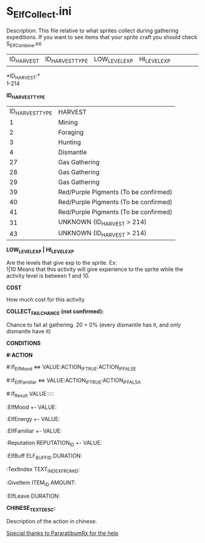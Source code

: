* S_ElfCollect.ini

Description: This file relative to what sprites collect during gathering expeditions. If you want to see items that your sprite craft you should check S_ElfCombine.ini

| ID_HARVEST | ID_HARVEST_TYPE | LOW_LEVEL_EXP | HI_LEVEL_EXP | | | | | COST | | ID_ITEM1 | | QT_ITEM1 | | ID_ITEM2 | | QT_ITEM2 | | | | | | COLLECT_FAIL_CHANCE | CONDITIONS | CHINESE_TEXT_DESC |

*ID_HARVEST:*\\
1-214 


*ID_HARVEST_TYPE*

| ID_HARVEST_TYPE | HARVEST |
| 1 | Mining |
| 2 | Foraging |
| 3 | Hunting |
| 4 | Dismantle |
| 27 | Gas Gathering |
| 28 | Gas Gathering |
| 29 | Gas Gathering |
| 39 | Red/Purple Pigments (To be confirmed) |
| 40 | Red/Purple Pigments (To be confirmed) |
| 41 | Red/Purple Pigments (To be confirmed) |
| 31 | UNKNOWN (ID_HARVEST > 214) |
| 43 | UNKNOWN (ID_HARVEST > 214)|

*LOW_LEVEL_EXP | HI_LEVEL_EXP*

Are the levels that give exp to the sprite. Ex:\\
1|10 Means that this activity will give experience to the sprite while the activity level is between 1 and 10.

*COST*

How much cost for this activity

*COLLECT_FAIL_CHANCE (not confirmed):*

Chance to fail at gathering. 20 = 0% (every dismantle has it, and only dismantle have it)

*CONDITIONS*

*#:ACTION*

#:If_ElfMood <=> VALUE:ACTION_IF_TRUE:ACTION_IF_FALSE

#:If_ElfFamiliar <=> VALUE:ACTION_IF_TRUE:ACTION_IF_FALSA

#:If_Result VALUE:::::

:ElfMood +- VALUE:

:ElfEnergy +- VALUE:

:ElfFamiliar +- VALUE:

:Reputation REPUTATION_ID +- VALUE:

:ElfBuff ELF_BUFF_ID DURATION:

:TextIndex TEXT_INDEX_FROM_ID:

:GiveItem ITEM_ID AMOUNT:

:ElfLeave DURATION:


*CHINESE_TEXT_DESC:*

Description of the action in chinese.


_Special thanks to PararatibumRx for the help_
